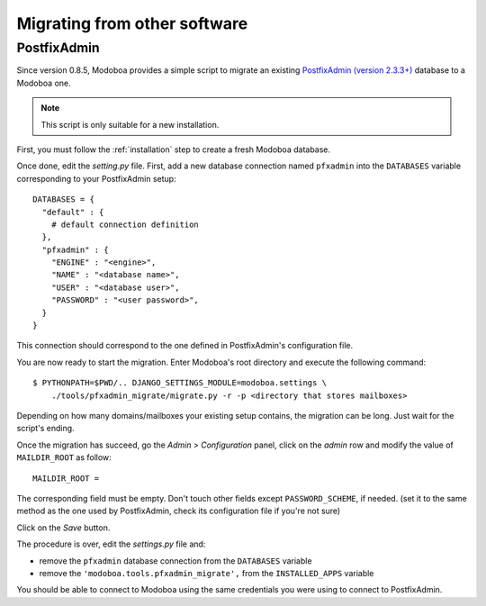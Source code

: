 #############################
Migrating from other software
#############################

************
PostfixAdmin
************

Since version 0.8.5, Modoboa provides a simple script to migrate an
existing `PostfixAdmin (version 2.3.3+)
<http://postfixadmin.sourceforge.net/>`_ database to a Modoboa one.

.. note::
   This script is only suitable for a new installation.

First, you must follow the :ref:`installation` step to create a fresh
Modoboa database.

Once done, edit the *setting.py* file. First, add a new database
connection named ``pfxadmin`` into the ``DATABASES`` variable
corresponding to your PostfixAdmin setup::

  DATABASES = {
    "default" : {
      # default connection definition
    },
    "pfxadmin" : {
      "ENGINE" : "<engine>",
      "NAME" : "<database name>",
      "USER" : "<database user>",
      "PASSWORD" : "<user password>",
    }  
  }

This connection should correspond to the one defined in PostfixAdmin's
configuration file.

You are now ready to start the migration. Enter Modoboa's root
directory and execute the following command::

  $ PYTHONPATH=$PWD/.. DJANGO_SETTINGS_MODULE=modoboa.settings \
      ./tools/pfxadmin_migrate/migrate.py -r -p <directory that stores mailboxes>

Depending on how many domains/mailboxes your existing setup contains,
the migration can be long. Just wait for the script's ending.

Once the migration has succeed, go the *Admin > Configuration* panel,
click on the *admin* row and modify the value of ``MAILDIR_ROOT`` as
follow::

  MAILDIR_ROOT =

The corresponding field must be empty. Don't touch other fields except
``PASSWORD_SCHEME``, if needed. (set it to the same method as the one
used by PostfixAdmin, check its configuration file if you're not sure)

Click on the *Save* button.

The procedure is over, edit the *settings.py* file and:

* remove the ``pfxadmin`` database connection from the ``DATABASES``
  variable
* remove the ``'modoboa.tools.pfxadmin_migrate',`` from the
  ``INSTALLED_APPS`` variable

You should be able to connect to Modoboa using the same credentials
you were using to connect to PostfixAdmin.
